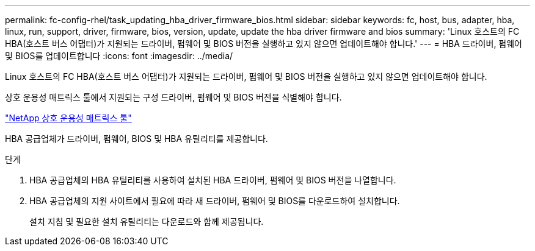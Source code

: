 ---
permalink: fc-config-rhel/task_updating_hba_driver_firmware_bios.html 
sidebar: sidebar 
keywords: fc, host, bus, adapter, hba, linux, run, support, driver, firmware, bios, version, update, update the hba driver firmware and bios 
summary: 'Linux 호스트의 FC HBA(호스트 버스 어댑터)가 지원되는 드라이버, 펌웨어 및 BIOS 버전을 실행하고 있지 않으면 업데이트해야 합니다.' 
---
= HBA 드라이버, 펌웨어 및 BIOS를 업데이트합니다
:icons: font
:imagesdir: ../media/


[role="lead"]
Linux 호스트의 FC HBA(호스트 버스 어댑터)가 지원되는 드라이버, 펌웨어 및 BIOS 버전을 실행하고 있지 않으면 업데이트해야 합니다.

상호 운용성 매트릭스 툴에서 지원되는 구성 드라이버, 펌웨어 및 BIOS 버전을 식별해야 합니다.

https://mysupport.netapp.com/matrix["NetApp 상호 운용성 매트릭스 툴"]

HBA 공급업체가 드라이버, 펌웨어, BIOS 및 HBA 유틸리티를 제공합니다.

.단계
. HBA 공급업체의 HBA 유틸리티를 사용하여 설치된 HBA 드라이버, 펌웨어 및 BIOS 버전을 나열합니다.
. HBA 공급업체의 지원 사이트에서 필요에 따라 새 드라이버, 펌웨어 및 BIOS를 다운로드하여 설치합니다.
+
설치 지침 및 필요한 설치 유틸리티는 다운로드와 함께 제공됩니다.


